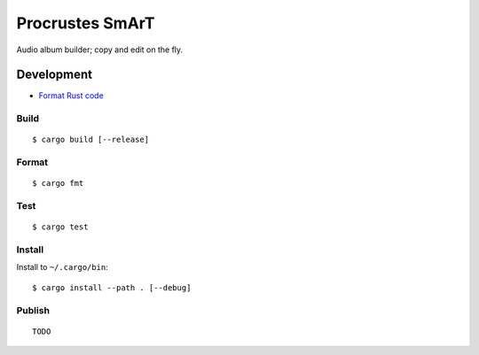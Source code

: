 Procrustes SmArT
****************

Audio album builder; copy and edit on the fly.

Development
===========

- `Format Rust code <https://github.com/rust-lang/rustfmt>`__

Build
-----

::

    $ cargo build [--release]

Format
------

::

    $ cargo fmt

Test
----

::

    $ cargo test

Install
-------

Install to ``~/.cargo/bin``:

::

    $ cargo install --path . [--debug]

Publish
-------

::

    TODO
